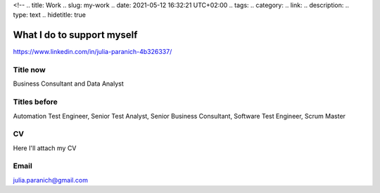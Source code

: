 <!--
.. title: Work
.. slug: my-work
.. date: 2021-05-12 16:32:21 UTC+02:00
.. tags: 
.. category: 
.. link: 
.. description: 
.. type: text
.. hidetitle: true

What I do to support myself
==============================

https://www.linkedin.com/in/julia-paranich-4b326337/

Title now
-----------------
Business Consultant and Data Analyst

Titles before
-----------------
Automation Test Engineer, Senior Test Analyst, Senior Business Consultant, Software Test Engineer, Scrum Master

CV
-----------------
Here I'll attach my CV

Email
-----------------
julia.paranich@gmail.com


